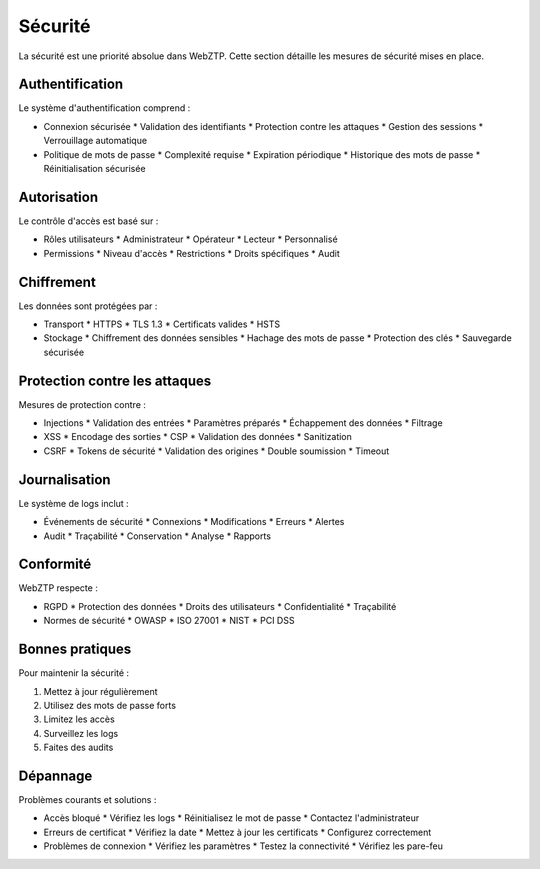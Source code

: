 Sécurité
=======

La sécurité est une priorité absolue dans WebZTP. Cette section détaille les mesures de sécurité mises en place.

Authentification
-------------

Le système d'authentification comprend :

* Connexion sécurisée
  * Validation des identifiants
  * Protection contre les attaques
  * Gestion des sessions
  * Verrouillage automatique

* Politique de mots de passe
  * Complexité requise
  * Expiration périodique
  * Historique des mots de passe
  * Réinitialisation sécurisée

Autorisation
----------

Le contrôle d'accès est basé sur :

* Rôles utilisateurs
  * Administrateur
  * Opérateur
  * Lecteur
  * Personnalisé

* Permissions
  * Niveau d'accès
  * Restrictions
  * Droits spécifiques
  * Audit

Chiffrement
---------

Les données sont protégées par :

* Transport
  * HTTPS
  * TLS 1.3
  * Certificats valides
  * HSTS

* Stockage
  * Chiffrement des données sensibles
  * Hachage des mots de passe
  * Protection des clés
  * Sauvegarde sécurisée

Protection contre les attaques
---------------------------

Mesures de protection contre :

* Injections
  * Validation des entrées
  * Paramètres préparés
  * Échappement des données
  * Filtrage

* XSS
  * Encodage des sorties
  * CSP
  * Validation des données
  * Sanitization

* CSRF
  * Tokens de sécurité
  * Validation des origines
  * Double soumission
  * Timeout

Journalisation
-----------

Le système de logs inclut :

* Événements de sécurité
  * Connexions
  * Modifications
  * Erreurs
  * Alertes

* Audit
  * Traçabilité
  * Conservation
  * Analyse
  * Rapports

Conformité
--------

WebZTP respecte :

* RGPD
  * Protection des données
  * Droits des utilisateurs
  * Confidentialité
  * Traçabilité

* Normes de sécurité
  * OWASP
  * ISO 27001
  * NIST
  * PCI DSS

Bonnes pratiques
-------------

Pour maintenir la sécurité :

1. Mettez à jour régulièrement
2. Utilisez des mots de passe forts
3. Limitez les accès
4. Surveillez les logs
5. Faites des audits

Dépannage
--------

Problèmes courants et solutions :

* Accès bloqué
  * Vérifiez les logs
  * Réinitialisez le mot de passe
  * Contactez l'administrateur

* Erreurs de certificat
  * Vérifiez la date
  * Mettez à jour les certificats
  * Configurez correctement

* Problèmes de connexion
  * Vérifiez les paramètres
  * Testez la connectivité
  * Vérifiez les pare-feu 